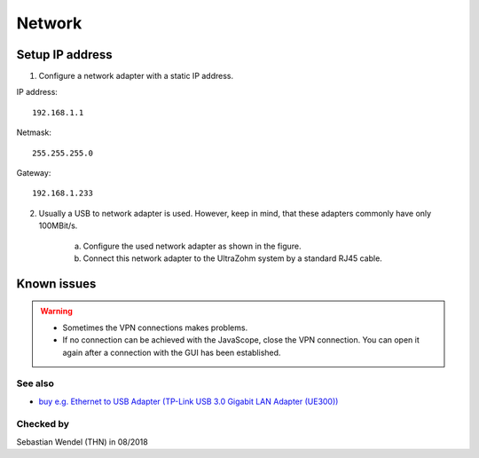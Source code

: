 .. _GUI_network:

=======
Network
=======

Setup IP address
----------------

1. Configure a network adapter with a static IP address.

IP address:

::

   192.168.1.1

Netmask:

::

   255.255.255.0

Gateway:

::

    192.168.1.233

2. Usually a USB to network adapter is used. However, keep in mind, that these adapters commonly have only 100MBit/s.

	a. Configure the used network adapter as shown in the figure.
	
	b. Connect this network adapter to the UltraZohm system by a standard RJ45 cable.
	
	..	image:: ./images_network/network0.png

	
Known issues
------------
.. warning::
   * Sometimes the VPN connections makes problems. 
   * If no connection can be achieved with the JavaScope, close the VPN connection. You can open it again after a connection with the GUI has been established.

See also
"""""""""""""""
* `buy e.g. Ethernet to USB Adapter (TP-Link USB 3.0 Gigabit LAN Adapter (UE300)) <https://www.notebooksbilliger.de/tp+link+ue300+usb+30+gigabit+lan+adapter/eqsqid/060f1cbb-e335-4e77-9db1-58d862e0b899>`_


Checked by
"""""""""""

Sebastian Wendel (THN) in 08/2018

